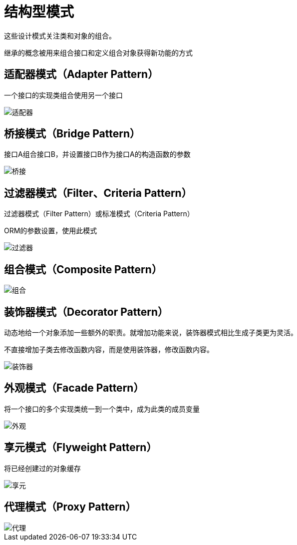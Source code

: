 = 结构型模式

这些设计模式关注类和对象的组合。

继承的概念被用来组合接口和定义组合对象获得新功能的方式

== 适配器模式（Adapter Pattern）

一个接口的实现类组合使用另一个接口

image::../images/适配器.jpg[]

== 桥接模式（Bridge Pattern）

接口A组合接口B，并设置接口B作为接口A的构造函数的参数

image::../images/桥接.jpg[]

== 过滤器模式（Filter、Criteria Pattern）

过滤器模式（Filter Pattern）或标准模式（Criteria Pattern）

ORM的参数设置，使用此模式

image::../images/过滤器.jpg[]

== 组合模式（Composite Pattern）

image::../images/组合.jpg[]

== 装饰器模式（Decorator Pattern）

动态地给一个对象添加一些额外的职责。就增加功能来说，装饰器模式相比生成子类更为灵活。

不直接增加子类去修改函数内容，而是使用装饰器，修改函数内容。

image::../images/装饰器.jpg[]

== 外观模式（Facade Pattern）

将一个接口的多个实现类统一到一个类中，成为此类的成员变量

image::../images/外观.jpg[]

== 享元模式（Flyweight Pattern）

将已经创建过的对象缓存

image::../images/享元.jpg[]

== 代理模式（Proxy Pattern）

image::../images/代理.jpg[]